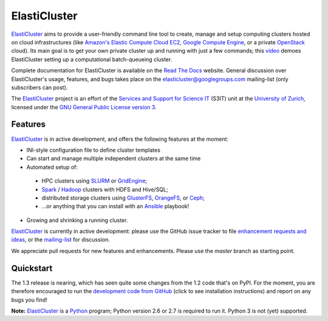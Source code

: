 ========================================================================
    ElastiCluster |travis-ci-status| |gitter|
========================================================================

.. This file follows reStructuredText markup syntax; see
   http://docutils.sf.net/rst.html for more information

.. |travis-ci-status| image:: https://travis-ci.org/gc3-uzh-ch/elasticluster.svg?branch=master

.. |gitter| image:: https://badges.gitter.im/elasticluster/chat.svg
   :alt: Join the chat at https://gitter.im/elasticluster/chat
   :target: https://gitter.im/elasticluster/chat?utm_source=badge&utm_medium=badge&utm_campaign=pr-badge&utm_content=badge

ElastiCluster_ aims to provide a user-friendly command line tool to
create, manage and setup computing clusters hosted on cloud
infrastructures (like `Amazon's Elastic Compute Cloud EC2`_, `Google
Compute Engine`_, or a private OpenStack_ cloud). Its main goal is
to get your own private cluster up and running with just a few
commands; this video_ demoes ElastiCluster setting up a
computational batch-queueing cluster.

Complete documentation for ElastiCluster is available on the `Read The
Docs <http://elasticluster.readthedocs.org/>`_ website.  General
discussion over ElastiCluster's usage, features, and bugs takes place
on the `elasticluster@googlegroups.com
<https://groups.google.com/forum/#!forum/elasticluster>`_ mailing-list
(only subscribers can post).

The ElastiCluster_ project is an effort of the `Services and Support
for Science IT`_ (S3IT) unit at the `University of Zurich`_, licensed
under the `GNU General Public License version 3`_.


Features
========

ElastiCluster_ is in active development, and offers the following
features at the moment:

* INI-style configuration file to define cluster templates
* Can start and manage multiple independent clusters at the same time
* Automated setup of:
 * HPC clusters using SLURM_ or GridEngine_;
 * Spark_ / Hadoop_ clusters with HDFS and Hive/SQL;
 * distributed storage clusters using GlusterFS_, OrangeFS_, or Ceph_;
 * ...or anything that you can install with an Ansible_ playbook!
* Growing and shrinking a running cluster.

ElastiCluster_ is currently in active development: please use the
GitHub issue tracker to file `enhancement requests and ideas`_,
or the `mailing-list`_ for discussion.

We appreciate pull requests for new features and enhancements. Please
use the *master* branch as starting point.


Quickstart
==========

The 1.3 release is nearing, which has seen quite some changes from the
1.2 code that's on PyPI. For the moment, you are therefore encouraged to run the
`development code from GitHub`__ (click to see installation instructions) and
report on any bugs you find!

.. __: http://elasticluster.readthedocs.io/en/master/install.html#installing-development-code-from-github

**Note:** ElastiCluster_ is a Python_ program; Python version 2.6 or 2.7 is
required to run it. Python 3 is not (yet) supported.


.. References

   References should be sorted by link name (case-insensitively), to
   make it easy to spot a missing or duplicate reference.

.. _`Amazon's Elastic Compute Cloud EC2`: http://aws.amazon.com/ec2/
.. _`Ansible`: https://ansible.com/
.. _`CentOS`: http://www.centos.org/
.. _`Ceph`: http://ceph.com/
.. _`Debian GNU/Linux`: http://www.debian.org
.. _`elasticluster`: http://gc3-uzh-ch.github.io/elasticluster/
.. _`example configuration file`: https://github.com/gc3-uzh-ch/elasticluster/raw/develop/elasticluster/share/etc/config.template
.. _`enhancement requests and ideas`: https://github.com/gc3-uzh-ch/elasticluster/issues
.. _`Ganglia`: http://ganglia.info
.. _`GC3 Hobbes cloud`: http://www.gc3.uzh.ch/infrastructure/hobbes
.. _`github elasticluster repository`: https://github.com/gc3-uzh-ch/elasticluster
.. _`github`: https://github.com/
.. _`GlusterFS`: http://www.gluster.org/
.. _`GNU General Public License version 3`: http://www.gnu.org/licenses/gpl.html
.. _`Google Compute Engine`: https://cloud.google.com/products/compute-engine
.. _`Grid Computing Competence Center`: http://www.gc3.uzh.ch/
.. _`GridEngine`: http://gridengine.info
.. _`Hadoop`: http://hadoop.apache.org/
.. _`IPython cluster`: http://ipython.org/ipython-doc/dev/parallel/
.. _`mailing-list`: https://groups.google.com/forum/#!forum/elasticluster
.. _`OpenStack`: http://www.openstack.org/
.. _`OrangeFS`: http://orangefs.org/
.. _`pip`: https://pypi.python.org/pypi/pip
.. _`python virtualenv`: https://pypi.python.org/pypi/virtualenv
.. _`Python`: http://www.python.org
.. _`Services and Support for Science IT`: http://www.s3it.uzh.ch/
.. _`Spark`: http://spark.apache.org/
.. _`SLURM`: https://slurm.schedmd.com/
.. _`TORQUE+MAUI`: http://www.adaptivecomputing.com/products/open-source/torque/
.. _`Ubuntu`: http://www.ubuntu.com
.. _`University of Zurich`: http://www.uzh.ch
.. _`video`: http://youtu.be/cR3C7XCSMmA

.. (for Emacs only)
..
  Local variables:
  mode: rst
  End:
